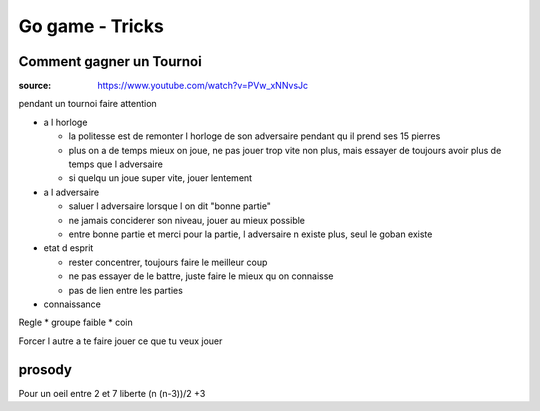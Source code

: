
Go game - Tricks
################

Comment gagner un Tournoi
*************************

:source: https://www.youtube.com/watch?v=PVw_xNNvsJc

pendant un tournoi faire attention

* a l horloge

  * la politesse est de remonter l horloge de son adversaire pendant qu il prend ses 15 pierres
  * plus on a de temps mieux on joue, ne pas jouer trop vite non plus, mais essayer de toujours avoir plus de temps que l adversaire
  * si quelqu un joue super vite, jouer lentement

* a l adversaire

  * saluer l adversaire lorsque l on dit "bonne partie"
  * ne jamais conciderer son niveau, jouer au mieux possible
  * entre bonne partie et merci pour la partie, l adversaire n existe plus, seul le goban existe

* etat d esprit

  * rester concentrer, toujours faire le meilleur coup
  * ne pas essayer de le battre, juste faire le mieux qu on connaisse
  * pas de lien entre les parties

* connaissance

Regle
* groupe faible
* coin

Forcer l autre a te faire jouer ce que tu veux jouer

prosody
*******

Pour un oeil entre 2 et 7 liberte
(n (n-3))/2 +3
